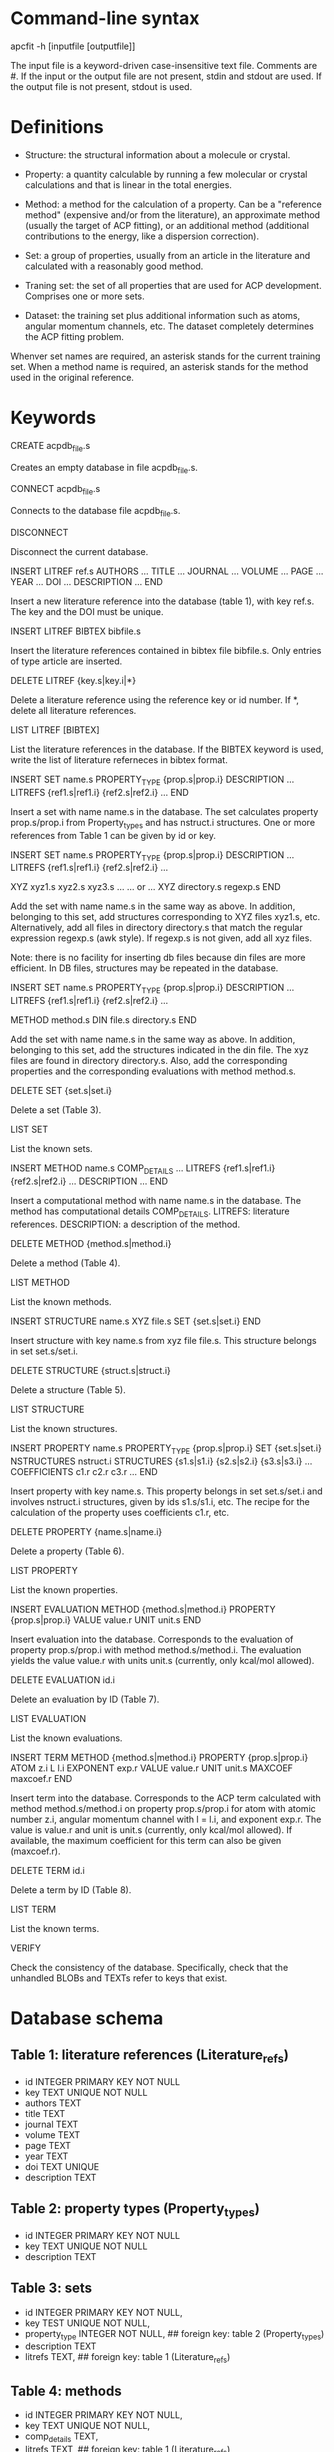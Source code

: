 #+STARTUP: showeverything

* Command-line syntax

apcfit -h [inputfile [outputfile]]

The input file is a keyword-driven case-insensitive text
file. Comments are #. If the input or the output file are not present,
stdin and stdout are used. If the output file is not present, stdout
is used.

* Definitions

- Structure: the structural information about a molecule or crystal.

- Property: a quantity calculable by running a few molecular or
  crystal calculations and that is linear in the total energies. 

- Method: a method for the calculation of a property. Can be a
  "reference method" (expensive and/or from the literature), an
  approximate method (usually the target of ACP fitting), or an
  additional method (additional contributions to the energy, like a
  dispersion correction).

- Set: a group of properties, usually from an article in the
  literature and calculated with a reasonably good method.

- Traning set: the set of all properties that are used for ACP
  development. Comprises one or more sets.

- Dataset: the training set plus additional information such as atoms,
  angular momentum channels, etc. The dataset completely determines
  the ACP fitting problem.

Whenver set names are required, an asterisk stands for the current
training set. When a method name is required, an asterisk stands for
the method used in the original reference.

* Keywords

CREATE acpdb_file.s

  Creates an empty database in file acpdb_file.s.

CONNECT acpdb_file.s

  Connects to the database file acpdb_file.s.

DISCONNECT

  Disconnect the current database.

INSERT LITREF ref.s
  AUTHORS ... 
  TITLE ...
  JOURNAL ... 
  VOLUME ...
  PAGE ...
  YEAR ...
  DOI ... 
  DESCRIPTION ... 
END

  Insert a new literature reference into the database (table 1), with
  key ref.s. The key and the DOI must be unique.

INSERT LITREF BIBTEX bibfile.s

  Insert the literature references contained in bibtex file
  bibfile.s. Only entries of type article are inserted.

DELETE LITREF {key.s|key.i|*}

  Delete a literature reference using the reference key or id
  number. If *, delete all literature references.

LIST LITREF [BIBTEX]

  List the literature references in the database. If the BIBTEX
  keyword is used, write the list of literature referneces in bibtex
  format.

INSERT SET name.s
  PROPERTY_TYPE {prop.s|prop.i}
  DESCRIPTION ...
  LITREFS {ref1.s|ref1.i} {ref2.s|ref2.i} ...
END

  Insert a set with name name.s in the database. The set calculates
  property prop.s/prop.i from Property_types and has nstruct.i
  structures. One or more references from Table 1 can be given by id
  or key.

INSERT SET name.s
  PROPERTY_TYPE {prop.s|prop.i}
  DESCRIPTION ...
  LITREFS {ref1.s|ref1.i} {ref2.s|ref2.i} ...

  XYZ xyz1.s xyz2.s xyz3.s ...  
  ... or ...
  XYZ directory.s regexp.s
END

Add the set with name name.s in the same way as above. In addition,
belonging to this set, add structures corresponding to XYZ files
xyz1.s, etc. Alternatively, add all files in directory directory.s
that match the regular expression regexp.s (awk style). If regexp.s is
not given, add all xyz files.

Note: there is no facility for inserting db files because din files
are more efficient. In DB files, structures may be repeated in the
database.

INSERT SET name.s
  PROPERTY_TYPE {prop.s|prop.i}
  DESCRIPTION ...
  LITREFS {ref1.s|ref1.i} {ref2.s|ref2.i} ...

  METHOD method.s
  DIN file.s directory.s
END

Add the set with name name.s in the same way as above. In addition,
belonging to this set, add the structures indicated in the din
file. The xyz files are found in directory directory.s. Also, add the
corresponding properties and the corresponding evaluations with method
method.s.

DELETE SET {set.s|set.i}

  Delete a set (Table 3).

LIST SET

  List the known sets.

INSERT METHOD name.s
  COMP_DETAILS ...
  LITREFS {ref1.s|ref1.i} {ref2.s|ref2.i} ...
  DESCRIPTION ...
END    

  Insert a computational method with name name.s in the database. The
  method has computational details COMP_DETAILS. LITREFS: literature
  references. DESCRIPTION: a description of the method.

DELETE METHOD {method.s|method.i}

  Delete a method (Table 4).

LIST METHOD

  List the known methods.

INSERT STRUCTURE name.s
  XYZ file.s
  SET {set.s|set.i}
END

  Insert structure with key name.s from xyz file file.s. This
  structure belongs in set set.s/set.i.

DELETE STRUCTURE {struct.s|struct.i}

  Delete a structure (Table 5).

LIST STRUCTURE

  List the known structures.

INSERT PROPERTY name.s
  PROPERTY_TYPE {prop.s|prop.i}
  SET {set.s|set.i}
  NSTRUCTURES nstruct.i
  STRUCTURES {s1.s|s1.i} {s2.s|s2.i} {s3.s|s3.i} ...
  COEFFICIENTS c1.r c2.r c3.r ...
END

  Insert property with key name.s. This property belongs in set
  set.s/set.i and involves nstruct.i structures, given by ids
  s1.s/s1.i, etc. The recipe for the calculation of the property uses
  coefficients c1.r, etc.

DELETE PROPERTY {name.s|name.i}

  Delete a property (Table 6).

LIST PROPERTY

  List the known properties.

INSERT EVALUATION
  METHOD {method.s|method.i}
  PROPERTY {prop.s|prop.i}
  VALUE value.r
  UNIT unit.s
END

  Insert evaluation into the database. Corresponds to the evaluation
  of property prop.s/prop.i with method method.s/method.i. The
  evaluation yields the value value.r with units unit.s (currently,
  only kcal/mol allowed).

DELETE EVALUATION id.i

  Delete an evaluation by ID (Table 7).

LIST EVALUATION

  List the known evaluations.

INSERT TERM
  METHOD {method.s|method.i}
  PROPERTY {prop.s|prop.i}
  ATOM z.i
  L l.i
  EXPONENT exp.r
  VALUE value.r
  UNIT unit.s
  MAXCOEF maxcoef.r
END

  Insert term into the database. Corresponds to the ACP term
  calculated with method method.s/method.i on property
  prop.s/prop.i for atom with atomic number z.i, angular momentum
  channel with l = l.i, and exponent exp.r. The value is value.r and
  unit is unit.s (currently, only kcal/mol allowed). If available, the
  maximum coefficient for this term can also be given (maxcoef.r).

DELETE TERM id.i

  Delete a term by ID (Table 8).

LIST TERM

  List the known terms.

VERIFY

  Check the consistency of the database. Specifically, check that the
  unhandled BLOBs and TEXTs refer to keys that exist.

* Database schema

** Table 1: literature references (Literature_refs)

- id          INTEGER PRIMARY KEY NOT NULL
- key         TEXT UNIQUE NOT NULL
- authors     TEXT
- title       TEXT
- journal     TEXT
- volume      TEXT
- page        TEXT
- year        TEXT
- doi         TEXT UNIQUE
- description TEXT

** Table 2: property types (Property_types)

- id          INTEGER PRIMARY KEY NOT NULL
- key         TEXT UNIQUE NOT NULL
- description TEXT

** Table 3: sets

- id            INTEGER PRIMARY KEY NOT NULL,
- key           TEST UNIQUE NOT NULL,
- property_type INTEGER NOT NULL,   ## foreign key: table 2 (Property_types)
- description   TEXT
- litrefs       TEXT, ## foreign key: table 1 (Literature_refs)

** Table 4: methods

- id            INTEGER PRIMARY KEY NOT NULL,
- key           TEXT UNIQUE NOT NULL,
- comp_details  TEXT,
- litrefs       TEXT, ## foreign key: table 1 (Literature_refs)
- description   TEXT, 

** Table 5: structures

- id            INTEGER PRIMARY KEY NOT NULL,
- key           TEXT UNIQUE NOT NULL,
- setid         INTEGER NOT NULL, ## foreign key: table 3 (Sets)
- ismolecule    INTEGER NOT NULL,
- charge        INTEGER,
- multiplicity  INTEGER,
- nat           INTEGER NOT NULL,
- cell          BLOB,
- zatoms        BLOB NOT NULL,
- coordinates   BLOB NOT NULL,

** Table 6: properties

- id            INTEGER PRIMARY KEY NOT NULL,
- key           TEXT UNIQUE NOT NULL,
- property_type INTEGER NOT NULL, ## foreign key: table 2 (Property_types)
- setid         INTEGER NOT NULL, ## foreign key: table 3 (Sets)
- nstructures   INTEGER NOT NULL,
- structures    BLOB NOT NULL, ## references table 5 (Structures)
- coefficients  BLOB NOT NULL,

** Table 7: evaluations

- id            INTEGER PRIMARY KEY NOT NULL,
- methodid      INTEGER NOT NULL, ## foreign key: table 4 (Methods)
- propid        INTEGER NOT NULL, ## foreign key: table 6 (Properties)
- value         REAL NOT NULL,
- unit          TEXT,

** Table 8: terms

- id            INTEGER PRIMARY KEY NOT NULL,
- methodid      INTEGER NOT NULL, ## foreign key: table 4 (Methods)
- propid        INTEGER NOT NULL, ## foreign key: table 6 (Properties)
- atom          INTEGER NOT NULL,
- l             INTEGER NOT NULL,
- exponent      REAL NOT NULL,
- value         REAL NOT NULL,
- unit          TEXT CHECK (unit IN ("KCAL/MOL")),
- maxcoef       REAL,

